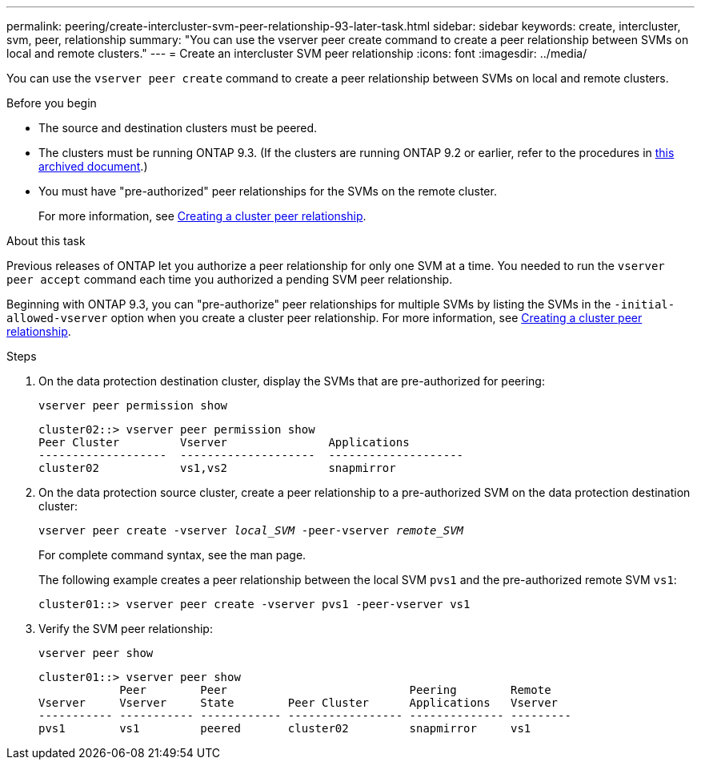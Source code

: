 ---
permalink: peering/create-intercluster-svm-peer-relationship-93-later-task.html
sidebar: sidebar
keywords: create, intercluster, svm, peer, relationship
summary: "You can use the vserver peer create command to create a peer relationship between SVMs on local and remote clusters."
---
= Create an intercluster SVM peer relationship
:icons: font
:imagesdir: ../media/

[.lead]
You can use the `vserver peer create` command to create a peer relationship between SVMs on local and remote clusters.

.Before you begin

* The source and destination clusters must be peered.
* The clusters must be running ONTAP 9.3. (If the clusters are running ONTAP 9.2 or earlier, refer to the procedures in link:https://library.netapp.com/ecm/ecm_download_file/ECMLP2494079[this archived document^].)
* You must have "pre-authorized" peer relationships for the SVMs on the remote cluster.
+
For more information, see link:create-cluster-relationship-93-later-task.html[Creating a cluster peer relationship].

.About this task

Previous releases of ONTAP let you authorize a peer relationship for only one SVM at a time. You needed to run the `vserver peer accept` command each time you authorized a pending SVM peer relationship.

Beginning with ONTAP 9.3, you can "pre-authorize" peer relationships for multiple SVMs by listing the SVMs in the `-initial-allowed-vserver` option when you create a cluster peer relationship. For more information, see link:create-cluster-relationship-93-later-task.html[Creating a cluster peer relationship].

.Steps

. On the data protection destination cluster, display the SVMs that are pre-authorized for peering:
+
`vserver peer permission show`
+
----
cluster02::> vserver peer permission show
Peer Cluster         Vserver               Applications
-------------------  --------------------  --------------------
cluster02            vs1,vs2               snapmirror
----

. On the data protection source cluster, create a peer relationship to a pre-authorized SVM on the data protection destination cluster:
+
`vserver peer create -vserver _local_SVM_ -peer-vserver _remote_SVM_`
+
For complete command syntax, see the man page.
+
The following example creates a peer relationship between the local SVM `pvs1` and the pre-authorized remote SVM `vs1`:
+
----
cluster01::> vserver peer create -vserver pvs1 -peer-vserver vs1
----

. Verify the SVM peer relationship:
+
`vserver peer show`
+
----
cluster01::> vserver peer show
            Peer        Peer                           Peering        Remote
Vserver     Vserver     State        Peer Cluster      Applications   Vserver
----------- ----------- ------------ ----------------- -------------- ---------
pvs1        vs1         peered       cluster02         snapmirror     vs1
----

// 08 DEC 2021,BURT 1430515
